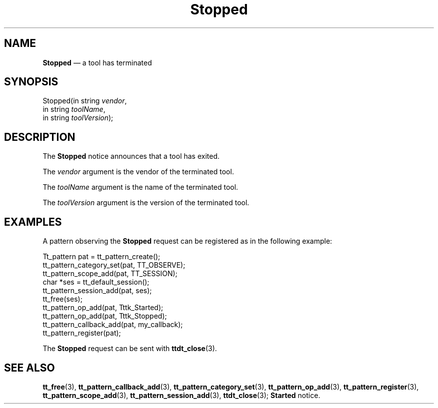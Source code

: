 '\" t
...\" Stopped.sgm /main/6 1996/09/08 20:16:36 rws $
...\" Stopped.sgm /main/6 1996/09/08 20:16:36 rws $-->
.de P!
.fl
\!!1 setgray
.fl
\\&.\"
.fl
\!!0 setgray
.fl			\" force out current output buffer
\!!save /psv exch def currentpoint translate 0 0 moveto
\!!/showpage{}def
.fl			\" prolog
.sy sed -e 's/^/!/' \\$1\" bring in postscript file
\!!psv restore
.
.de pF
.ie     \\*(f1 .ds f1 \\n(.f
.el .ie \\*(f2 .ds f2 \\n(.f
.el .ie \\*(f3 .ds f3 \\n(.f
.el .ie \\*(f4 .ds f4 \\n(.f
.el .tm ? font overflow
.ft \\$1
..
.de fP
.ie     !\\*(f4 \{\
.	ft \\*(f4
.	ds f4\"
'	br \}
.el .ie !\\*(f3 \{\
.	ft \\*(f3
.	ds f3\"
'	br \}
.el .ie !\\*(f2 \{\
.	ft \\*(f2
.	ds f2\"
'	br \}
.el .ie !\\*(f1 \{\
.	ft \\*(f1
.	ds f1\"
'	br \}
.el .tm ? font underflow
..
.ds f1\"
.ds f2\"
.ds f3\"
.ds f4\"
.ta 8n 16n 24n 32n 40n 48n 56n 64n 72n 
.TH "Stopped" "special file"
.SH "NAME"
\fBStopped\fP \(em a tool has terminated
.SH "SYNOPSIS"
.PP
.nf
Stopped(in string \fIvendor\fP,
        in string \fItoolName\fP,
        in string \fItoolVersion\fP);
.fi
.SH "DESCRIPTION"
.PP
The
\fBStopped\fP notice announces that
a tool has exited\&.
.PP
The
\fIvendor\fP argument
is the vendor of the terminated tool\&.
.PP
The
\fItoolName\fP argument
is the name of the terminated tool\&.
.PP
The
\fItoolVersion\fP argument
is the version of the terminated tool\&.
.SH "EXAMPLES"
.PP
A pattern observing the
\fBStopped\fP request can be registered as
in the following example:
.PP
.nf
\f(CWTt_pattern pat = tt_pattern_create();
tt_pattern_category_set(pat, TT_OBSERVE);
tt_pattern_scope_add(pat, TT_SESSION);
char *ses = tt_default_session();
tt_pattern_session_add(pat, ses);
tt_free(ses);
tt_pattern_op_add(pat, Tttk_Started);
tt_pattern_op_add(pat, Tttk_Stopped);
tt_pattern_callback_add(pat, my_callback);
tt_pattern_register(pat);\fR
.fi
.PP
.PP
The
\fBStopped\fP request can be sent with
\fBttdt_close\fP(3)\&.
.SH "SEE ALSO"
.PP
\fBtt_free\fP(3), \fBtt_pattern_callback_add\fP(3), \fBtt_pattern_category_set\fP(3), \fBtt_pattern_op_add\fP(3), \fBtt_pattern_register\fP(3), \fBtt_pattern_scope_add\fP(3), \fBtt_pattern_session_add\fP(3), \fBttdt_close\fP(3); \fBStarted\fP notice\&.
...\" created by instant / docbook-to-man, Sun 02 Sep 2012, 09:41
